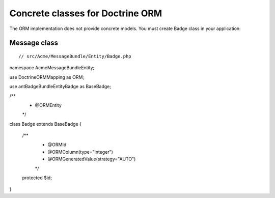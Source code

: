 Concrete classes for Doctrine ORM
=================================

The ORM implementation does not provide concrete models. You must create Badge class in your application::

Message class
-------------

::


// src/Acme/MessageBundle/Entity/Badge.php

namespace Acme\MessageBundle\Entity;

use Doctrine\ORM\Mapping as ORM;

use ant\BadgeBundle\Entity\Badge as BaseBadge;

/**
 * @ORM\Entity
 */
class Badge extends BaseBadge
{
    /**
     * @ORM\Id
     * @ORM\Column(type="integer")
     * @ORM\GeneratedValue(strategy="AUTO")
     */
    protected $id;

}